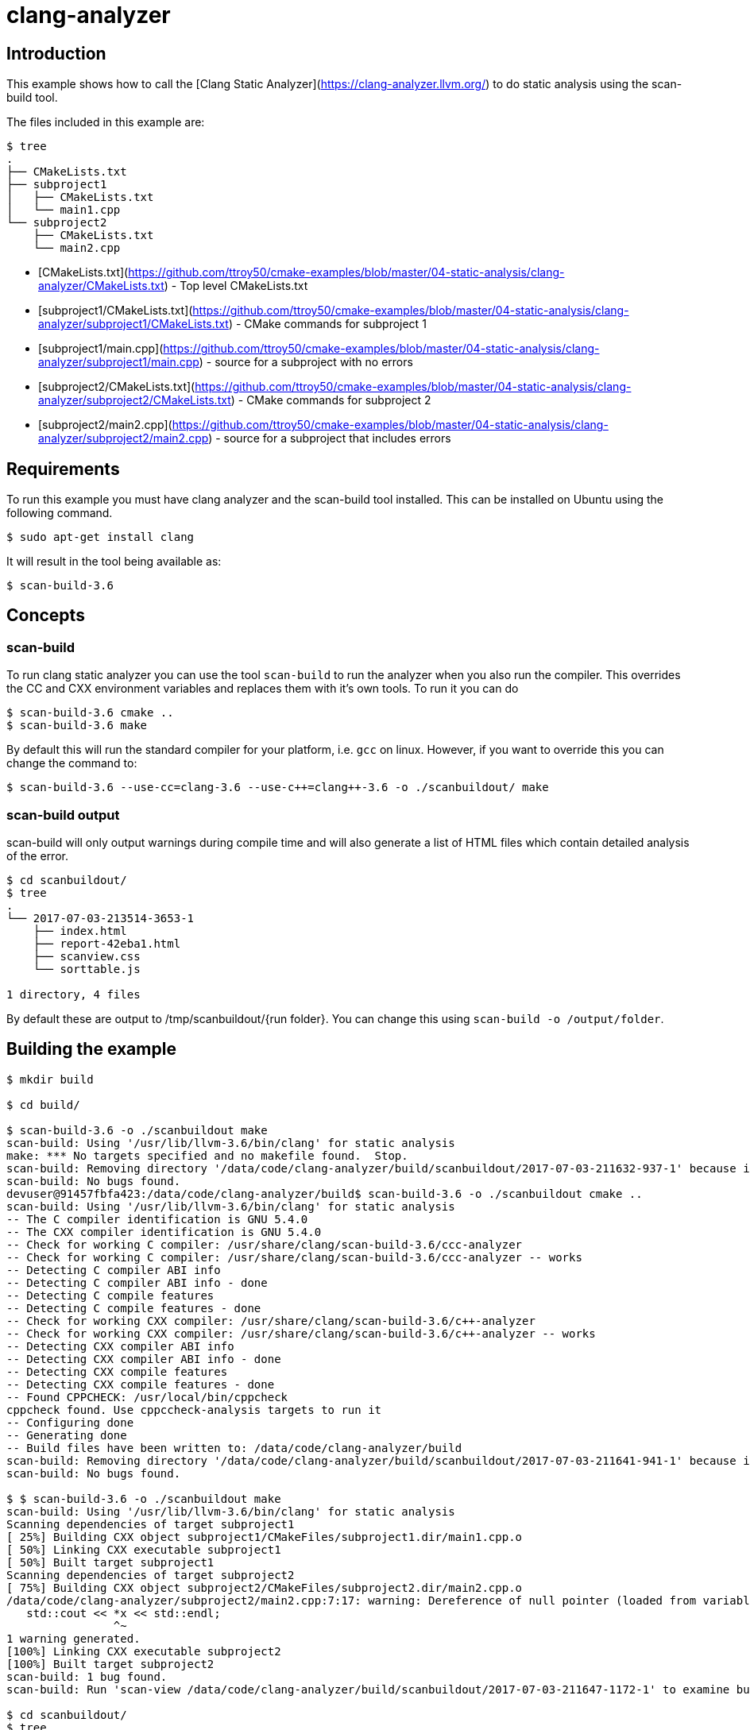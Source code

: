 # clang-analyzer

## Introduction

This example shows how to call the [Clang Static Analyzer](https://clang-analyzer.llvm.org/) to do static analysis using the scan-build tool.

The files included in this example are:

```bash
$ tree
.
├── CMakeLists.txt
├── subproject1
│   ├── CMakeLists.txt
│   └── main1.cpp
└── subproject2
    ├── CMakeLists.txt
    └── main2.cpp
```

- [CMakeLists.txt](https://github.com/ttroy50/cmake-examples/blob/master/04-static-analysis/clang-analyzer/CMakeLists.txt) - Top level CMakeLists.txt
- [subproject1/CMakeLists.txt](https://github.com/ttroy50/cmake-examples/blob/master/04-static-analysis/clang-analyzer/subproject1/CMakeLists.txt) - CMake commands for subproject 1
- [subproject1/main.cpp](https://github.com/ttroy50/cmake-examples/blob/master/04-static-analysis/clang-analyzer/subproject1/main.cpp) - source for a subproject with no errors
- [subproject2/CMakeLists.txt](https://github.com/ttroy50/cmake-examples/blob/master/04-static-analysis/clang-analyzer/subproject2/CMakeLists.txt) - CMake commands for subproject 2
- [subproject2/main2.cpp](https://github.com/ttroy50/cmake-examples/blob/master/04-static-analysis/clang-analyzer/subproject2/main2.cpp) - source for a subproject that includes errors

## Requirements

To run this example you must have clang analyzer and the scan-build tool installed. This can be installed on Ubuntu using the following command.

```bash
$ sudo apt-get install clang
```

It will result in the tool being available as:

```bash
$ scan-build-3.6
```

## Concepts

### scan-build

To run clang static analyzer you can use the tool `scan-build` to run the analyzer when you also run the compiler. This overrides the CC and CXX environment variables and replaces them with it’s own tools. To run it you can do

```bash
$ scan-build-3.6 cmake ..
$ scan-build-3.6 make
```

By default this will run the standard compiler for your platform, i.e. `gcc` on linux. However, if you want to override this you can change the command to:

```bash
$ scan-build-3.6 --use-cc=clang-3.6 --use-c++=clang++-3.6 -o ./scanbuildout/ make
```

### scan-build output

scan-build will only output warnings during compile time and will also generate a list of HTML files which contain detailed analysis of the error.

```bash
$ cd scanbuildout/
$ tree
.
└── 2017-07-03-213514-3653-1
    ├── index.html
    ├── report-42eba1.html
    ├── scanview.css
    └── sorttable.js

1 directory, 4 files
```

By default these are output to /tmp/scanbuildout/{run folder}. You can change this using `scan-build -o /output/folder`.

## Building the example

```bash
$ mkdir build

$ cd build/

$ scan-build-3.6 -o ./scanbuildout make
scan-build: Using '/usr/lib/llvm-3.6/bin/clang' for static analysis
make: *** No targets specified and no makefile found.  Stop.
scan-build: Removing directory '/data/code/clang-analyzer/build/scanbuildout/2017-07-03-211632-937-1' because it contains no reports.
scan-build: No bugs found.
devuser@91457fbfa423:/data/code/clang-analyzer/build$ scan-build-3.6 -o ./scanbuildout cmake ..
scan-build: Using '/usr/lib/llvm-3.6/bin/clang' for static analysis
-- The C compiler identification is GNU 5.4.0
-- The CXX compiler identification is GNU 5.4.0
-- Check for working C compiler: /usr/share/clang/scan-build-3.6/ccc-analyzer
-- Check for working C compiler: /usr/share/clang/scan-build-3.6/ccc-analyzer -- works
-- Detecting C compiler ABI info
-- Detecting C compiler ABI info - done
-- Detecting C compile features
-- Detecting C compile features - done
-- Check for working CXX compiler: /usr/share/clang/scan-build-3.6/c++-analyzer
-- Check for working CXX compiler: /usr/share/clang/scan-build-3.6/c++-analyzer -- works
-- Detecting CXX compiler ABI info
-- Detecting CXX compiler ABI info - done
-- Detecting CXX compile features
-- Detecting CXX compile features - done
-- Found CPPCHECK: /usr/local/bin/cppcheck
cppcheck found. Use cppccheck-analysis targets to run it
-- Configuring done
-- Generating done
-- Build files have been written to: /data/code/clang-analyzer/build
scan-build: Removing directory '/data/code/clang-analyzer/build/scanbuildout/2017-07-03-211641-941-1' because it contains no reports.
scan-build: No bugs found.

$ $ scan-build-3.6 -o ./scanbuildout make
scan-build: Using '/usr/lib/llvm-3.6/bin/clang' for static analysis
Scanning dependencies of target subproject1
[ 25%] Building CXX object subproject1/CMakeFiles/subproject1.dir/main1.cpp.o
[ 50%] Linking CXX executable subproject1
[ 50%] Built target subproject1
Scanning dependencies of target subproject2
[ 75%] Building CXX object subproject2/CMakeFiles/subproject2.dir/main2.cpp.o
/data/code/clang-analyzer/subproject2/main2.cpp:7:17: warning: Dereference of null pointer (loaded from variable 'x')
   std::cout << *x << std::endl;
                ^~
1 warning generated.
[100%] Linking CXX executable subproject2
[100%] Built target subproject2
scan-build: 1 bug found.
scan-build: Run 'scan-view /data/code/clang-analyzer/build/scanbuildout/2017-07-03-211647-1172-1' to examine bug reports.

$ cd scanbuildout/
$ tree
.
└── 2017-07-03-213514-3653-1
    ├── index.html
    ├── report-42eba1.html
    ├── scanview.css
    └── sorttable.js

1 directory, 4 files
```